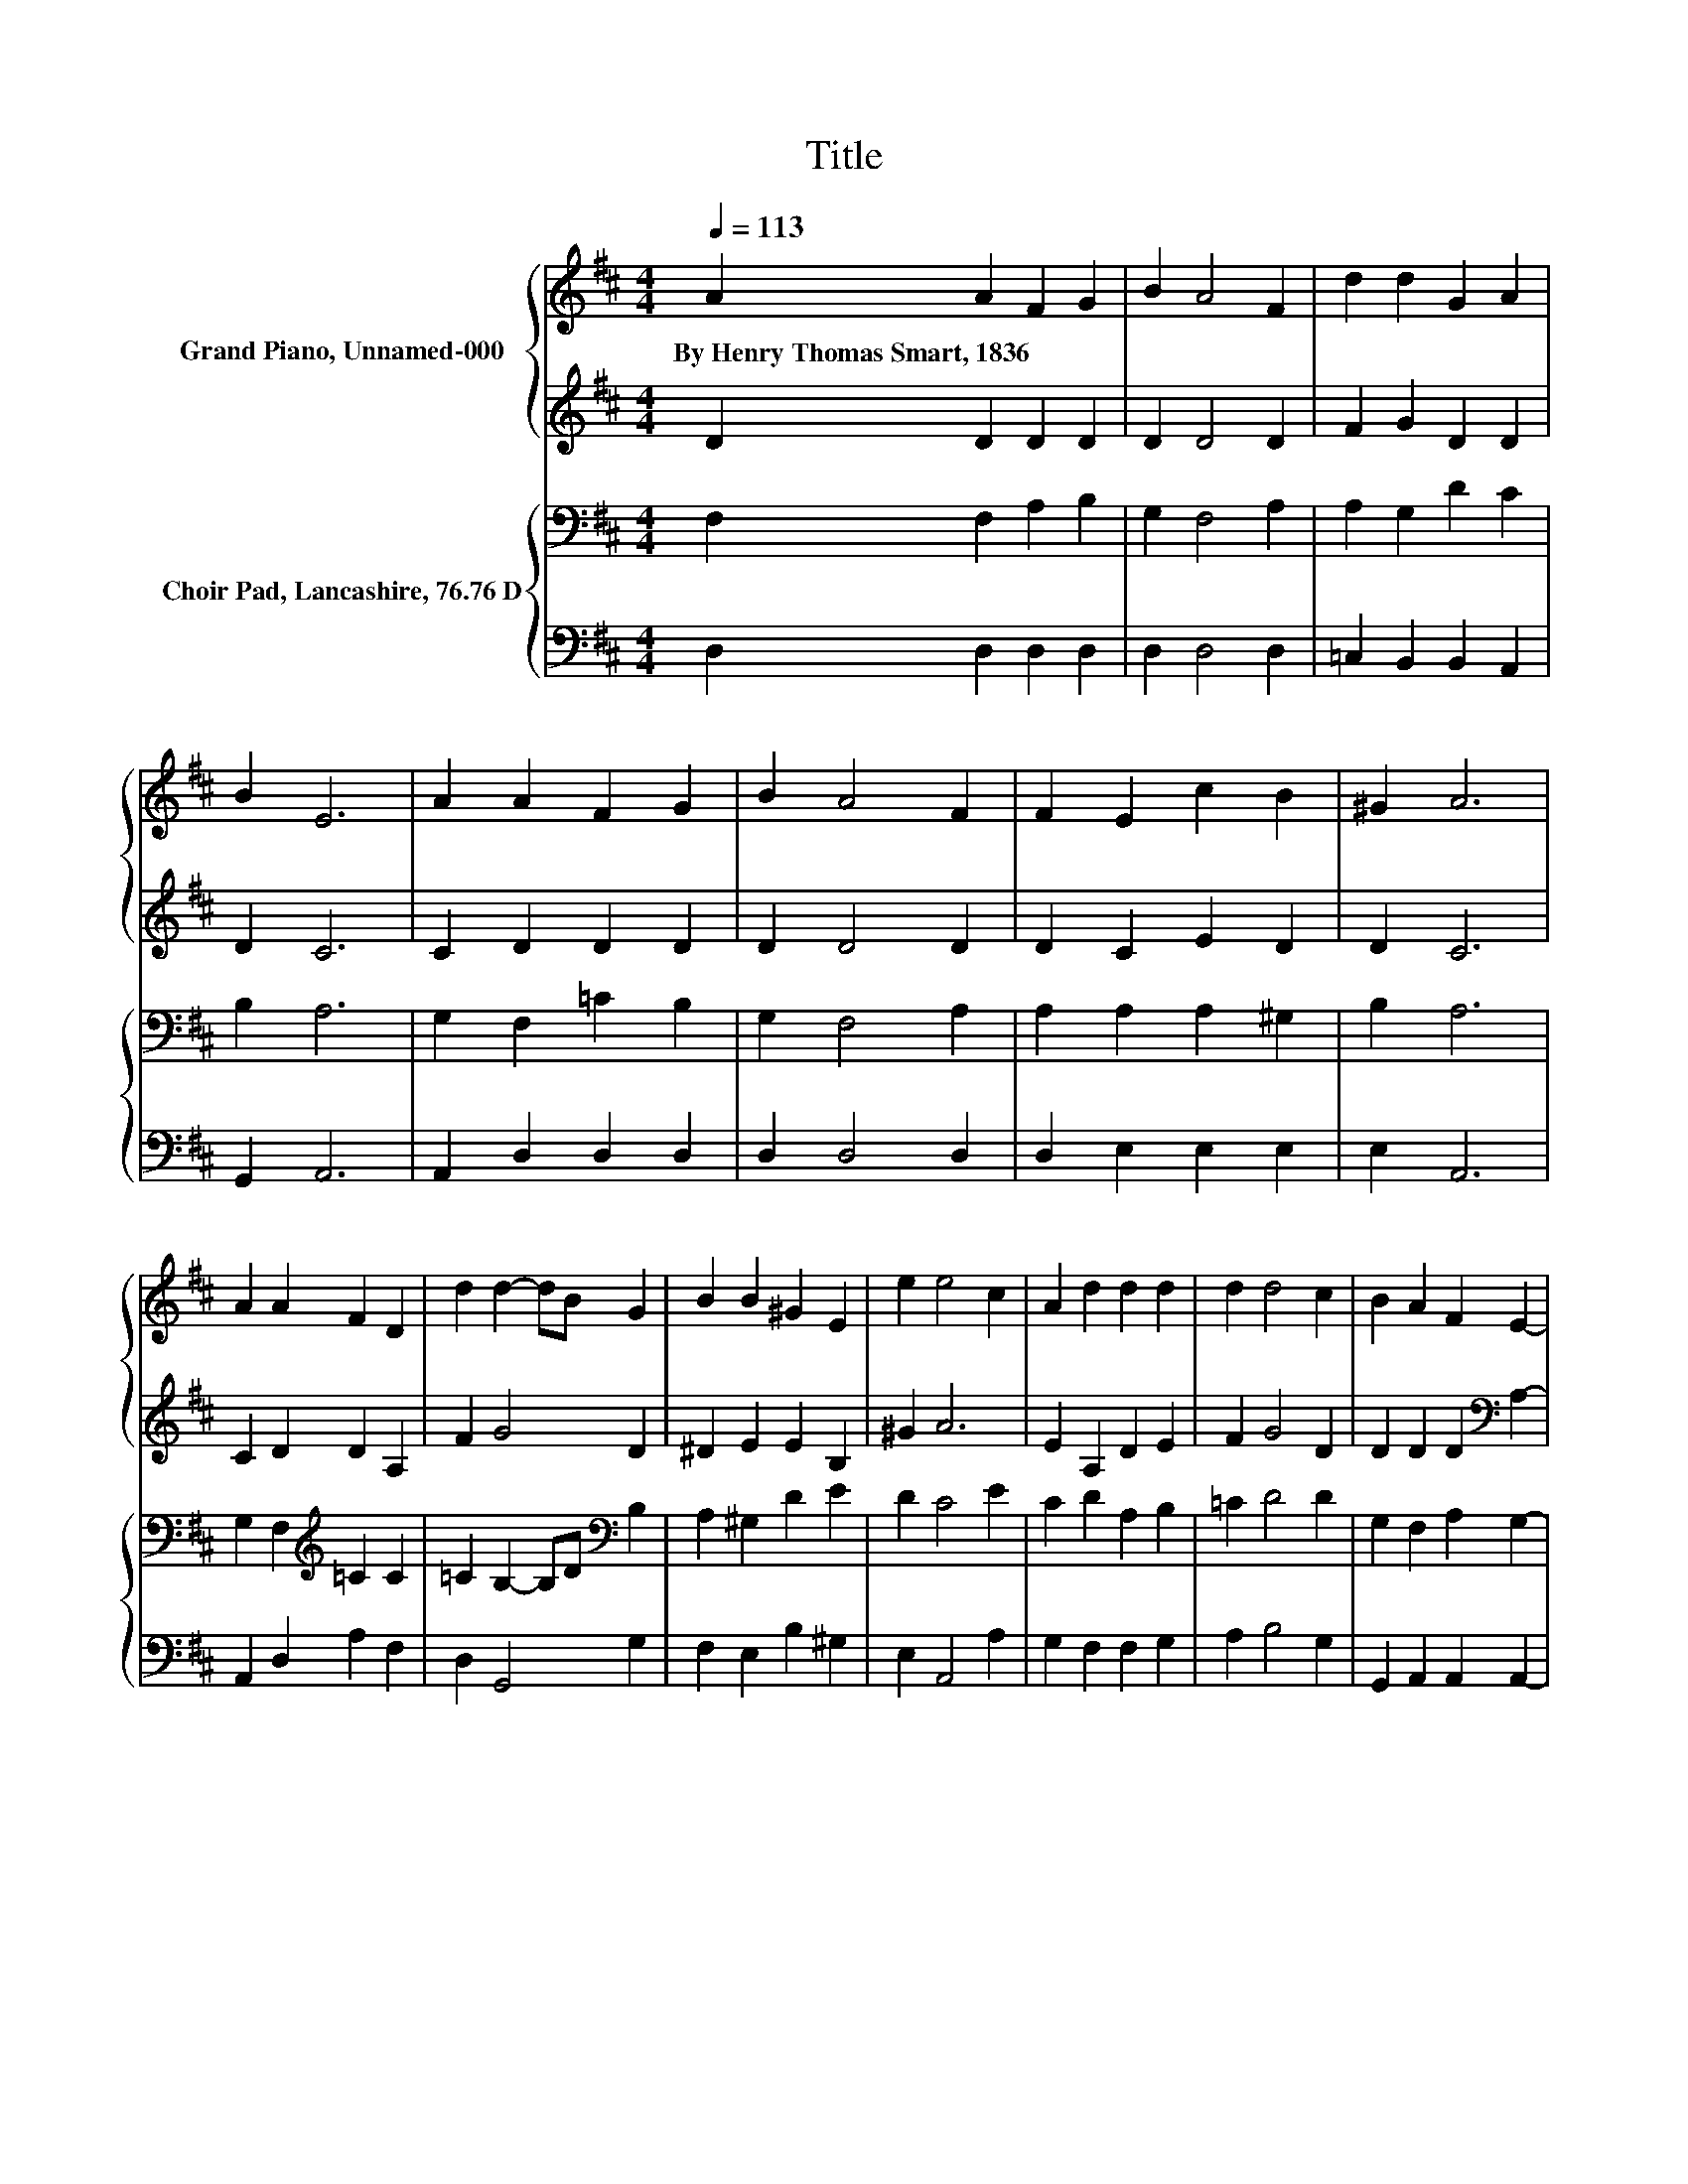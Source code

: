 X:1
T:Title
%%score { 1 | 2 } { 3 | 4 }
L:1/8
Q:1/4=113
M:4/4
K:D
V:1 treble nm="Grand Piano, Unnamed-000"
V:2 treble 
V:3 bass nm="Choir Pad, Lancashire, 76.76 D"
V:4 bass 
V:1
 A2 A2 F2 G2 | B2 A4 F2 | d2 d2 G2 A2 | B2 E6 | A2 A2 F2 G2 | B2 A4 F2 | F2 E2 c2 B2 | ^G2 A6 | %8
w: By~Henry~Thomas~Smart,~1836 * * *||||||||
 A2 A2 F2 D2 | d2 d2- dB G2 | B2 B2 ^G2 E2 | e2 e4 c2 | A2 d2 d2 d2 | d2 d4 c2 | B2 A2 F2 E2- | %15
w: |||||||
 EC D6- | D2 z2 z4 |] %17
w: ||
V:2
 D2 D2 D2 D2 | D2 D4 D2 | F2 G2 D2 D2 | D2 C6 | C2 D2 D2 D2 | D2 D4 D2 | D2 C2 E2 D2 | D2 C6 | %8
 C2 D2 D2 A,2 | F2 G4 D2 | ^D2 E2 E2 B,2 | ^G2 A6 | E2 A,2 D2 E2 | F2 G4 D2 | %14
 D2 D2 D2[K:bass] A,2- | A,A, A,6- | A,2 z2 z4 |] %17
V:3
 F,2 F,2 A,2 B,2 | G,2 F,4 A,2 | A,2 G,2 D2 C2 | B,2 A,6 | G,2 F,2 =C2 B,2 | G,2 F,4 A,2 | %6
 A,2 A,2 A,2 ^G,2 | B,2 A,6 | G,2 F,2[K:treble] =C2 C2 | =C2 B,2- B,D[K:bass] B,2 | %10
 A,2 ^G,2 D2 E2 | D2 C4 E2 | C2 D2 A,2 B,2 | =C2 D4 D2 | G,2 F,2 A,2 G,2- | G,E, F,6- | %16
 F,2 z2 z4 |] %17
V:4
 D,2 D,2 D,2 D,2 | D,2 D,4 D,2 | =C,2 B,,2 B,,2 A,,2 | G,,2 A,,6 | A,,2 D,2 D,2 D,2 | D,2 D,4 D,2 | %6
 D,2 E,2 E,2 E,2 | E,2 A,,6 | A,,2 D,2 A,2 F,2 | D,2 G,,4 G,2 | F,2 E,2 B,2 ^G,2 | E,2 A,,4 A,2 | %12
 G,2 F,2 F,2 G,2 | A,2 B,4 G,2 | G,,2 A,,2 A,,2 A,,2- | A,,A,, D,6- | D,2 z2 z4 |] %17

